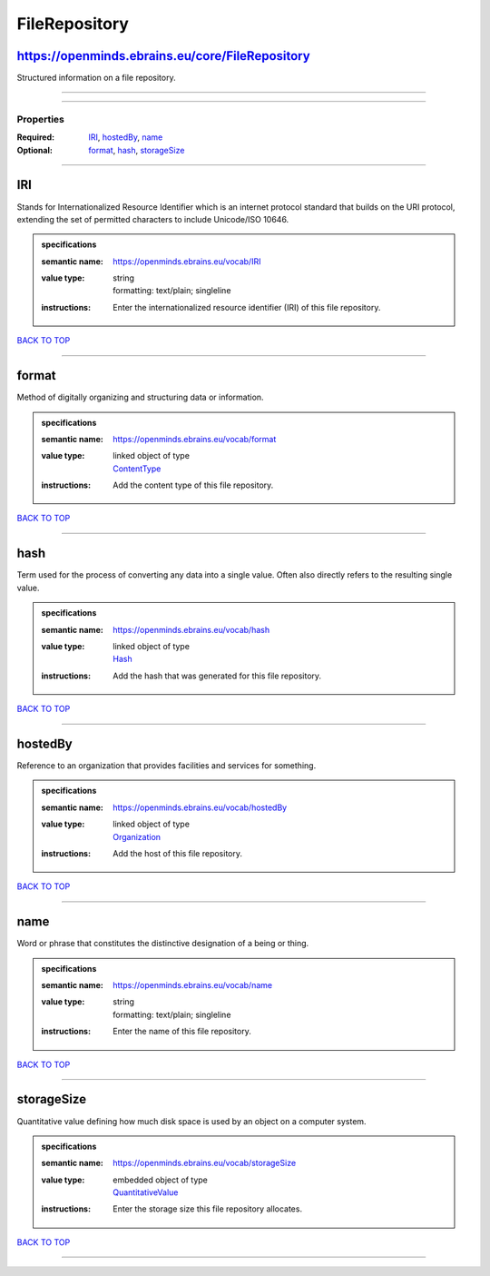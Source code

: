 ##############
FileRepository
##############

https://openminds.ebrains.eu/core/FileRepository
------------------------------------------------

Structured information on a file repository.

------------

------------

**********
Properties
**********

:Required: `IRI <IRI_heading_>`_, `hostedBy <hostedBy_heading_>`_, `name <name_heading_>`_
:Optional: `format <format_heading_>`_, `hash <hash_heading_>`_, `storageSize <storageSize_heading_>`_

------------

.. _IRI_heading:

IRI
---

Stands for Internationalized Resource Identifier which is an internet protocol standard that builds on the URI protocol, extending the set of permitted characters to include Unicode/ISO 10646.

.. admonition:: specifications

   :semantic name: https://openminds.ebrains.eu/vocab/IRI
   :value type: | string
                | formatting: text/plain; singleline
   :instructions: Enter the internationalized resource identifier (IRI) of this file repository.

`BACK TO TOP <FileRepository_>`_

------------

.. _format_heading:

format
------

Method of digitally organizing and structuring data or information.

.. admonition:: specifications

   :semantic name: https://openminds.ebrains.eu/vocab/format
   :value type: | linked object of type
                | `ContentType <https://openminds-documentation.readthedocs.io/en/v1.0/schema_specifications/core/data/contentType.html>`_
   :instructions: Add the content type of this file repository.

`BACK TO TOP <FileRepository_>`_

------------

.. _hash_heading:

hash
----

Term used for the process of converting any data into a single value. Often also directly refers to the resulting single value.

.. admonition:: specifications

   :semantic name: https://openminds.ebrains.eu/vocab/hash
   :value type: | linked object of type
                | `Hash <https://openminds-documentation.readthedocs.io/en/v1.0/schema_specifications/core/data/hash.html>`_
   :instructions: Add the hash that was generated for this file repository.

`BACK TO TOP <FileRepository_>`_

------------

.. _hostedBy_heading:

hostedBy
--------

Reference to an organization that provides facilities and services for something.

.. admonition:: specifications

   :semantic name: https://openminds.ebrains.eu/vocab/hostedBy
   :value type: | linked object of type
                | `Organization <https://openminds-documentation.readthedocs.io/en/v1.0/schema_specifications/core/actors/organization.html>`_
   :instructions: Add the host of this file repository.

`BACK TO TOP <FileRepository_>`_

------------

.. _name_heading:

name
----

Word or phrase that constitutes the distinctive designation of a being or thing.

.. admonition:: specifications

   :semantic name: https://openminds.ebrains.eu/vocab/name
   :value type: | string
                | formatting: text/plain; singleline
   :instructions: Enter the name of this file repository.

`BACK TO TOP <FileRepository_>`_

------------

.. _storageSize_heading:

storageSize
-----------

Quantitative value defining how much disk space is used by an object on a computer system.

.. admonition:: specifications

   :semantic name: https://openminds.ebrains.eu/vocab/storageSize
   :value type: | embedded object of type
                | `QuantitativeValue <https://openminds-documentation.readthedocs.io/en/v1.0/schema_specifications/core/miscellaneous/quantitativeValue.html>`_
   :instructions: Enter the storage size this file repository allocates.

`BACK TO TOP <FileRepository_>`_

------------

